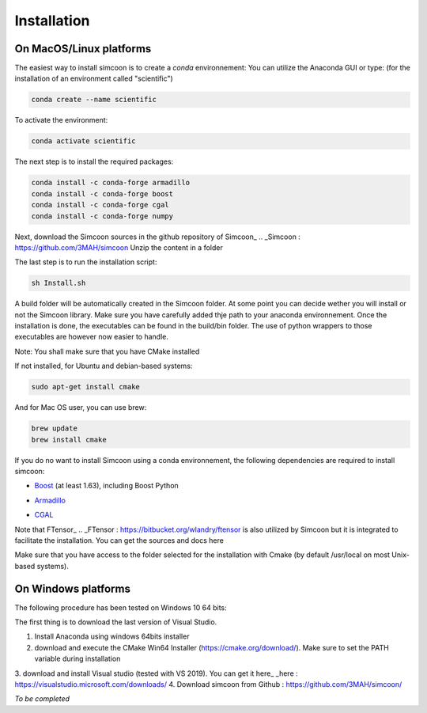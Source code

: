 Installation
========

On MacOS/Linux platforms
----------------

The easiest way to install simcoon is to create a *conda* environnement: You can utilize the Anaconda GUI or type:
(for the installation of an environment called "scientific")

.. code-block:: none

    conda create --name scientific

To activate the environment: 

.. code-block:: none

    conda activate scientific

The next step is to install the required packages:

.. code-block:: none

    conda install -c conda-forge armadillo 
    conda install -c conda-forge boost 
    conda install -c conda-forge cgal 
    conda install -c conda-forge numpy

Next, download the Simcoon sources in the github repository of Simcoon_
.. _Simcoon : https://github.com/3MAH/simcoon
Unzip the content in a folder

The last step is to run the installation script:

.. code-block:: none

    sh Install.sh

A build folder will be automatically created in the Simcoon folder. At some point you can decide wether you will install or not the Simcoon library. Make sure you have carefully added thje path to your anaconda environnement.
Once the installation is done, the executables can be found in the build/bin folder. The use of python wrappers to those executables are however now easier to handle.

Note: You shall make sure that you have CMake installed

.. image:: _static/CMake.png

If not installed, for Ubuntu and debian-based systems:

.. code-block:: none

    sudo apt-get install cmake 

And for Mac OS user, you can use brew:

.. code-block:: none

   brew update
   brew install cmake

If you do no want to install Simcoon using a conda environnement, the following dependencies are required to install simcoon: 

- Boost_ (at least 1.63), including Boost Python
.. _Boost : https://www.boost.org
- Armadillo_ 
.. _Armadillo : http://arma.sourceforge.net
- CGAL_
.. _CGAL : https://www.cgal.org

.. image:: _static/boost_logo.png
.. image:: _static/Armadillo_logo.png
.. image:: _static/CGAL_logo.png

Note that FTensor_ .. _FTensor : https://bitbucket.org/wlandry/ftensor
is also utilized by Simcoon but it is integrated to facilitate the installation. You can get the sources and docs here

Make sure that you have access to the folder selected for the installation with Cmake (by default /usr/local on most Unix-based systems).

On Windows platforms
----------------

The following procedure has been tested on Windows 10 64 bits:

The first thing is to download the last version of Visual Studio.

1. Install Anaconda using windows 64bits installer
2. download and execute the CMake Win64 Installer (https://cmake.org/download/). Make sure to set the PATH variable during installation
3. download and install Visual studio (tested with VS 2019). You can get it here_
_here : https://visualstudio.microsoft.com/downloads/
4. Download simcoon from Github : https://github.com/3MAH/simcoon/

*To be completed*


